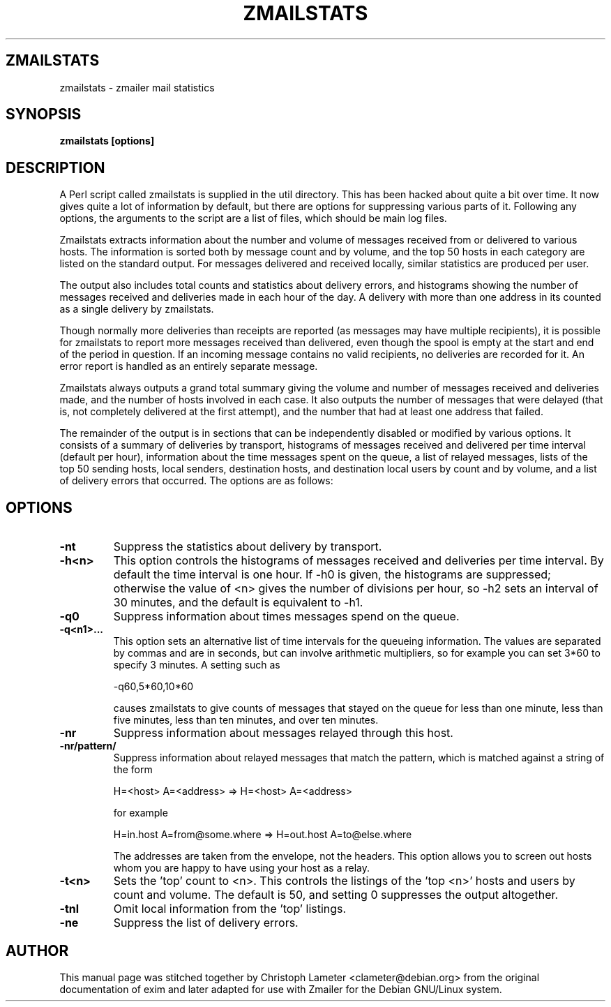.TH ZMAILSTATS 8
.SH ZMAILSTATS
zmailstats \- zmailer mail statistics
.SH SYNOPSIS
.B zmailstats [options]
.SH "DESCRIPTION"
A Perl script called zmailstats is supplied in the util directory. This has
been hacked about quite a bit over time. It now gives quite a lot of
information by default, but there are options for suppressing various parts
of it. Following any options, the arguments to the script are a list of
files, which should be main log files. 

Zmailstats extracts information about the number and volume of messages
received from or delivered to various hosts. The information is sorted both
by message count and by volume, and the top 50 hosts in each category are
listed on the standard output. For messages delivered and received locally,
similar statistics are produced per user. 

The output also includes total counts and statistics about delivery errors,
and histograms showing the number of messages received and deliveries made
in each hour of the day. A delivery with more than one address in its
'envelope' (e.g. an SMTP transaction with more than one RCPT TO command) is
counted as a single delivery by zmailstats. 

Though normally more deliveries than receipts are reported (as messages may
have multiple recipients), it is possible for zmailstats to report more
messages received than delivered, even though the spool is empty at the
start and end of the period in question. If an incoming message contains no
valid recipients, no deliveries are recorded for it. An error report is
handled as an entirely separate message. 

Zmailstats always outputs a grand total summary giving the volume and number
of messages received and deliveries made, and the number of hosts involved
in each case. It also outputs the number of messages that were delayed
(that is, not completely delivered at the first attempt), and the number
that had at least one address that failed. 

The remainder of the output is in sections that can be independently
disabled or modified by various options. It consists of a summary of
deliveries by transport, histograms of messages received and delivered per
time interval (default per hour), information about the time messages spent
on the queue, a list of relayed messages, lists of the top 50 sending
hosts, local senders, destination hosts, and destination local users by
count and by volume, and a list of delivery errors that occurred. The
options are as follows:
.SH OPTIONS
.TP
.B -nt
Suppress the statistics about delivery by transport. 
.TP
.B -h<n>
This option controls the histograms of messages received and deliveries per time interval. By default the time interval is one hour. 
If -h0 is given, the histograms are suppressed; otherwise the value
of <n> gives the number of divisions per hour, so -h2 sets an
interval of 30 minutes, and the default is equivalent to -h1. 
.TP
.B -q0
Suppress information about times messages spend on the queue. 
.TP
.B -q<n1>...
This option sets an alternative list of time intervals for the
queueing information. The values are separated by commas and are in
seconds, but can involve arithmetic multipliers, so for example you
can set 3*60 to specify 3 minutes. A setting such as

-q60,5*60,10*60

causes zmailstats to give counts of messages that stayed on the queue
for less than one minute, less than five minutes, less than ten
minutes, and over ten minutes. 
.TP
.B -nr
Suppress information about messages relayed through this host. 
.TP
.B -nr/pattern/
Suppress information about relayed messages that match the pattern,
which is matched against a string of the form

H=<host> A=<address> => H=<host> A=<address>

for example

H=in.host A=from@some.where => H=out.host A=to@else.where

The addresses are taken from the envelope, not the headers. This
option allows you to screen out hosts whom you are happy to have
using your host as a relay. 
.TP
.B -t<n>
Sets the 'top' count to <n>. This controls the listings of the 'top
<n>' hosts and users by count and volume. The default is 50, and
setting 0 suppresses the output altogether. 
.TP
.B -tnl
Omit local information from the 'top' listings. 
.TP
.B -ne
Suppress the list of delivery errors. 
.SH AUTHOR
This manual page was stitched together by Christoph Lameter <clameter@debian.org>
from the original documentation of exim and later adapted for use with
Zmailer for the Debian GNU/Linux system.
